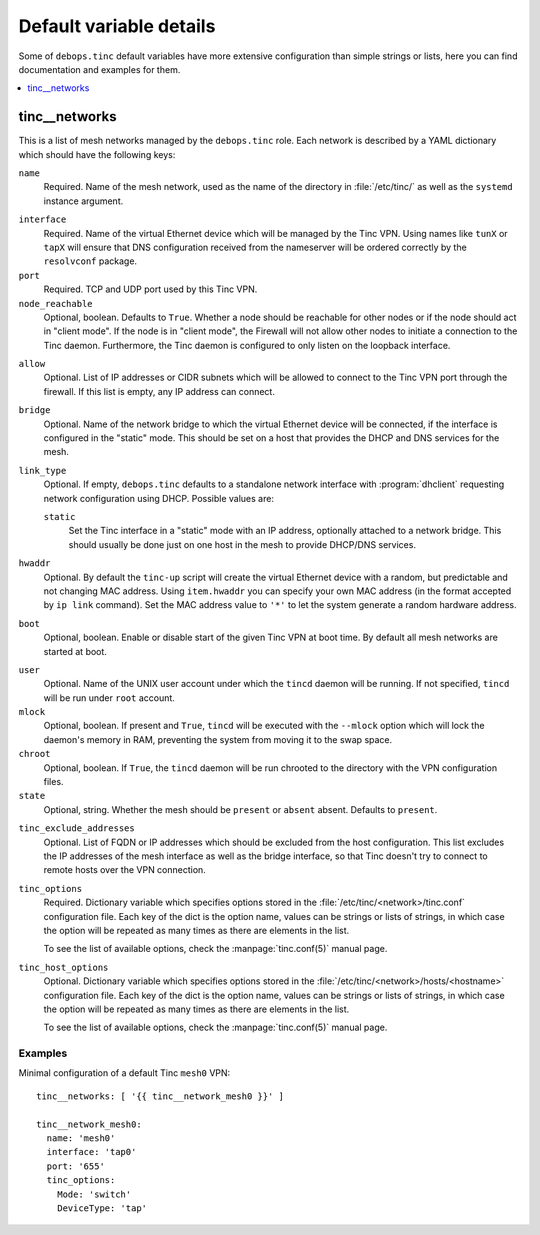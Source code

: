 Default variable details
========================

Some of ``debops.tinc`` default variables have more extensive configuration
than simple strings or lists, here you can find documentation and examples for
them.

.. contents::
   :local:
   :depth: 1

.. _tinc__ref_networks:

tinc__networks
--------------

This is a list of mesh networks managed by the ``debops.tinc`` role. Each
network is described by a YAML dictionary which should have the following keys:

``name``
  Required. Name of the mesh network, used as the name of the directory in
  :file:`/etc/tinc/` as well as the ``systemd`` instance argument.

.. _tinc__ref_networks_interface:

``interface``
  Required. Name of the virtual Ethernet device which will be managed by the
  Tinc VPN. Using names like ``tunX`` or ``tapX`` will ensure that DNS
  configuration received from the nameserver will be ordered correctly by
  the ``resolvconf`` package.

``port``
  Required. TCP and UDP port used by this Tinc VPN.

``node_reachable``
  Optional, boolean. Defaults to ``True``. Whether a node should be reachable
  for other nodes or if the node should act in "client mode".
  If the node is in "client mode", the Firewall will not allow other nodes to
  initiate a connection to the Tinc daemon. Furthermore, the Tinc daemon is
  configured to only listen on the loopback interface.

.. _tinc__ref_networks_allow:

``allow``
  Optional. List of IP addresses or CIDR subnets which will be allowed to
  connect to the Tinc VPN port through the firewall. If this list is empty, any
  IP address can connect.

.. _tinc__ref_networks_bridge:

``bridge``
  Optional. Name of the network bridge to which the virtual Ethernet device
  will be connected, if the interface is configured in the "static" mode.
  This should be set on a host that provides the DHCP and DNS services for the
  mesh.

.. _tinc__ref_networks_link_type:

``link_type``
  Optional. If empty, ``debops.tinc`` defaults to a standalone network
  interface with :program:`dhclient` requesting network configuration using
  DHCP. Possible values are:

  ``static``
    Set the Tinc interface in a "static" mode with an IP address, optionally
    attached to a network bridge. This should usually be done just on one host
    in the mesh to provide DHCP/DNS services.

.. _tinc__ref_networks_hwaddr:

``hwaddr``
  Optional. By default the ``tinc-up`` script will create the virtual Ethernet
  device with a random, but predictable and not changing MAC address. Using
  ``item.hwaddr`` you can specify your own MAC address (in the format accepted
  by ``ip link`` command).
  Set the MAC address value to ``'*'`` to let the system
  generate a random hardware address.

.. _tinc__ref_networks_boot:

``boot``
  Optional, boolean. Enable or disable start of the given Tinc VPN at boot
  time. By default all mesh networks are started at boot.

.. _tinc__ref_networks_user:

``user``
  Optional. Name of the UNIX user account under which the ``tincd`` daemon will
  be running. If not specified, ``tincd`` will be run under ``root`` account.

``mlock``
  Optional, boolean. If present and ``True``, ``tincd`` will be executed with
  the ``--mlock`` option which will lock the daemon's memory in RAM, preventing
  the system from moving it to the swap space.

``chroot``
  Optional, boolean. If ``True``, the ``tincd`` daemon will be run chrooted to
  the directory with the VPN configuration files.

``state``
  Optional, string. Whether the  mesh should be ``present`` or ``absent``
  absent. Defaults to ``present``.

.. _tinc__ref_networks_tinc_exclude_addresses:

``tinc_exclude_addresses``
  Optional. List of FQDN or IP addresses which should be excluded from the host configuration.
  This list excludes the IP addresses of the mesh interface as
  well as the bridge interface, so that Tinc doesn't try to connect to remote
  hosts over the VPN connection.

``tinc_options``
  Required. Dictionary variable which specifies options stored in the
  :file:`/etc/tinc/<network>/tinc.conf` configuration file. Each key of the dict is
  the option name, values can be strings or lists of strings, in which case the
  option will be repeated as many times as there are elements in the list.

  To see the list of available options, check the :manpage:`tinc.conf(5)` manual page.

``tinc_host_options``
  Optional. Dictionary variable which specifies options stored in the
  :file:`/etc/tinc/<network>/hosts/<hostname>` configuration file. Each key of the
  dict is the option name, values can be strings or lists of strings, in which
  case the option will be repeated as many times as there are elements in the
  list.

  To see the list of available options, check the :manpage:`tinc.conf(5)` manual page.

Examples
~~~~~~~~

Minimal configuration of a default Tinc ``mesh0`` VPN::

    tinc__networks: [ '{{ tinc__network_mesh0 }}' ]

    tinc__network_mesh0:
      name: 'mesh0'
      interface: 'tap0'
      port: '655'
      tinc_options:
        Mode: 'switch'
        DeviceType: 'tap'
